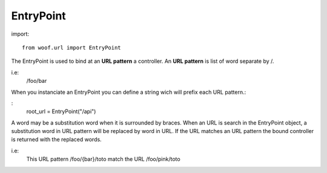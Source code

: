.. _entrypoint:


**********
EntryPoint
**********

import::

    from woof.url import EntryPoint


The EntryPoint is used to bind at an **URL pattern** a controller. An **URL pattern** is 
list of word separate by /. 

i.e:
    /foo/bar

When you instanciate an EntryPoint you can define a string wich will prefix each URL pattern.:

:
    root_url = EntryPoint("/api")


A word may be a substitution word when it is surrounded by braces. When an URL is search in 
the EntryPoint object, a substitution word in URL pattern will be replaced by word in URL.
If the URL matches an URL pattern the bound controller is returned with the replaced words.

i.e:
    This URL pattern /foo/{bar}/toto match the URL /foo/pink/toto


